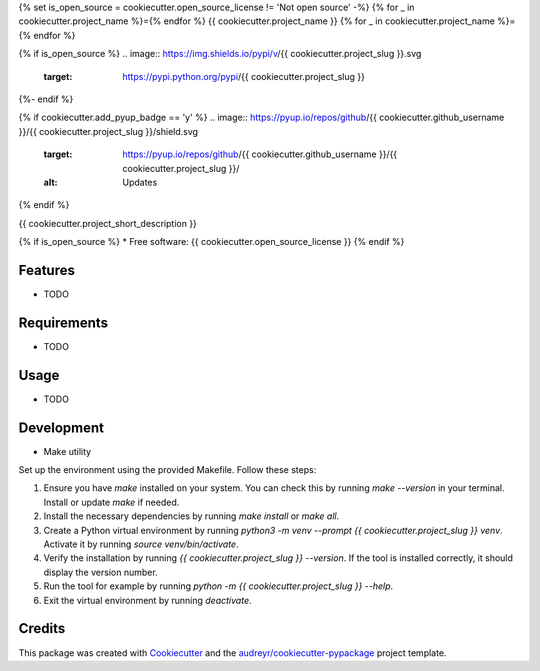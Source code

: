 {% set is_open_source = cookiecutter.open_source_license != 'Not open source' -%}
{% for _ in cookiecutter.project_name %}={% endfor %}
{{ cookiecutter.project_name }}
{% for _ in cookiecutter.project_name %}={% endfor %}

{% if is_open_source %}
.. image:: https://img.shields.io/pypi/v/{{ cookiecutter.project_slug }}.svg
        :target: https://pypi.python.org/pypi/{{ cookiecutter.project_slug }}

.. image:: https://img.shields.io/travis/{{ cookiecutter.github_username }}/{{ cookiecutter.project_slug }}.svg
        :target: https://travis-ci.com/{{ cookiecutter.github_username }}/{{ cookiecutter.project_slug }}

.. image:: https://readthedocs.org/projects/{{ cookiecutter.project_slug | replace("_", "-") }}/badge/?version=latest
        :target: https://{{ cookiecutter.project_slug | replace("_", "-") }}.readthedocs.io/en/latest/?version=latest
        :alt: Documentation Status
{%- endif %}

{% if cookiecutter.add_pyup_badge == 'y' %}
.. image:: https://pyup.io/repos/github/{{ cookiecutter.github_username }}/{{ cookiecutter.project_slug }}/shield.svg
     :target: https://pyup.io/repos/github/{{ cookiecutter.github_username }}/{{ cookiecutter.project_slug }}/
     :alt: Updates
{% endif %}


{{ cookiecutter.project_short_description }}

{% if is_open_source %}
* Free software: {{ cookiecutter.open_source_license }}
{% endif %}

Features
--------

* TODO

Requirements
------------

* TODO

Usage
-----

* TODO

Development
-----------

- Make utility

Set up the environment using the provided Makefile. Follow these steps:

1. Ensure you have `make` installed on your system. You can check this by running `make --version` in your terminal. Install or update `make` if needed.
2. Install the necessary dependencies by running `make install` or `make all`.
3. Create a Python virtual environment by running `python3 -m venv --prompt {{ cookiecutter.project_slug }} venv`. Activate it by running `source venv/bin/activate`.
4. Verify the installation by running `{{ cookiecutter.project_slug }} --version`. If the tool is installed correctly, it should display the version number.
5. Run the tool for example by running `python -m {{ cookiecutter.project_slug }} --help`.
6. Exit the virtual environment by running `deactivate`.


Credits
-------

This package was created with Cookiecutter_ and the `audreyr/cookiecutter-pypackage`_ project template.

.. _Cookiecutter: https://github.com/audreyr/cookiecutter
.. _`audreyr/cookiecutter-pypackage`: https://github.com/audreyr/cookiecutter-pypackage
